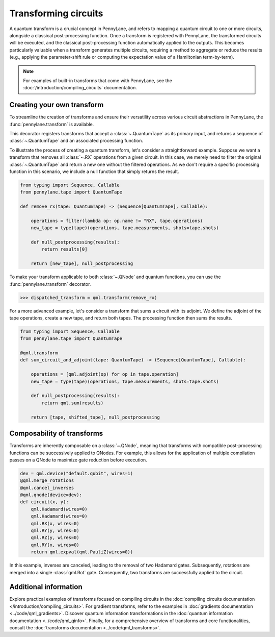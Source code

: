 .. role:: html(raw)
   :format: html

.. _intro_ref_transform_circuits:

Transforming circuits
=====================

A quantum transform is a crucial concept in PennyLane, and refers to mapping a quantum
circuit to one or more circuits, alongside a classical post-processing function.
Once a transform is registered with PennyLane, the transformed circuits will be executed,
and the classical post-processing function automatically applied to the outputs.
This becomes particularly valuable when a transform generates multiple circuits,
requiring a method to aggregate or reduce the results (e.g.,
applying the parameter-shift rule or computing the expectation value of a Hamiltonian 
term-by-term).

.. note::

    For examples of built-in transforms that come with PennyLane, see the
    :doc:`/introduction/compiling_circuits` documentation.

Creating your own transform
---------------------------

To streamline the creation of transforms and ensure their versatility across
various circuit abstractions in PennyLane, the
:func:`pennylane.transform` is available.

This decorator registers transforms that accept a :class:`~.QuantumTape`
as its primary input, and returns a sequence of :class:`~.QuantumTape`
and an associated processing function.

To illustrate the process of creating a quantum transform, let's consider a straightforward example. Suppose we want
a transform that removes all :class:`~.RX` operations from a given circuit. In this case, we merely need to filter the
original :class:`~.QuantumTape` and return a new one without the filtered operations. As we don't require a specific processing
function in this scenario, we include a null function that simply returns the result.

.. code-block:: python

    from typing import Sequence, Callable
    from pennylane.tape import QuantumTape

    def remove_rx(tape: QuantumTape) -> (Sequence[QuantumTape], Callable):

        operations = filter(lambda op: op.name != "RX", tape.operations)
        new_tape = type(tape)(operations, tape.measurements, shots=tape.shots)

        def null_postprocessing(results):
            return results[0]

        return [new_tape], null_postprocessing

To make your transform applicable to both :class:`~.QNode` and quantum functions, you can use the :func:`pennylane.transform` decorator.

>>> dispatched_transform = qml.transform(remove_rx)

For a more advanced example, let's consider a transform that sums a circuit with its adjoint. We define the adjoint
of the tape operations, create a new tape, and return both tapes. The processing function then sums the results.

.. code-block:: python

    from typing import Sequence, Callable
    from pennylane.tape import QuantumTape

    @qml.transform
    def sum_circuit_and_adjoint(tape: QuantumTape) -> (Sequence[QuantumTape], Callable):

        operations = [qml.adjoint(op) for op in tape.operation]
        new_tape = type(tape)(operations, tape.measurements, shots=tape.shots)

        def null_postprocessing(results):
            return qml.sum(results)

        return [tape, shifted_tape], null_postprocessing

Composability of transforms
---------------------------

Transforms are inherently composable on a :class:`~.QNode`, meaning that transforms with compatible post-processing
functions can be successively applied to QNodes. For example, this allows for the application of multiple compilation
passes on a QNode to maximize gate reduction before execution.

.. code-block:: python

        dev = qml.device("default.qubit", wires=1)
        @qml.merge_rotations
        @qml.cancel_inverses
        @qml.qnode(device=dev):
        def circuit(x, y):
            qml.Hadamard(wires=0)
            qml.Hadamard(wires=0)
            qml.RX(x, wires=0)
            qml.RY(y, wires=0)
            qml.RZ(y, wires=0)
            qml.RY(x, wires=0)
            return qml.expval(qml.PauliZ(wires=0))

In this example, inverses are canceled, leading to the removal of two Hadamard gates. Subsequently, rotations are
merged into a single :class:`qml.Rot` gate. Consequently, two transforms are successfully applied to the circuit.

Additional information
----------------------

Explore practical examples of transforms focused on compiling circuits in the :doc:`compiling circuits documentation </introduction/compiling_circuits>`.
For gradient transforms, refer to the examples in :doc:`gradients documentation <../code/qml_gradients>`.
Discover quantum information transformations in the :doc:`quantum information documentation <../code/qml_qinfo>`. Finally,
for a comprehensive overview of transforms and core functionalities, consult the :doc:`transforms documentation <../code/qml_transforms>`.